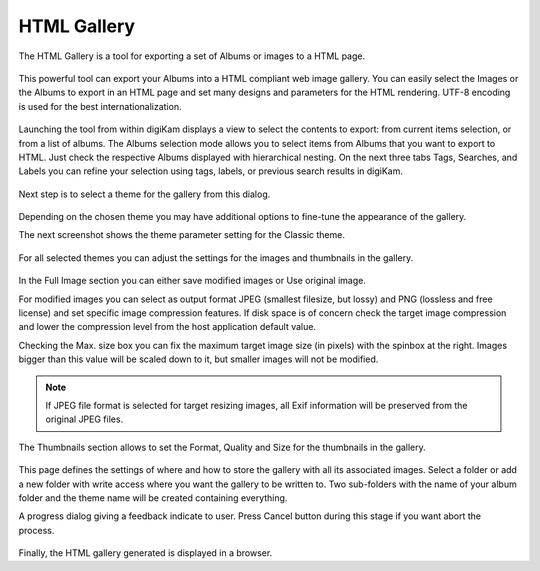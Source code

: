 .. meta::
   :description: The digiKam HTML Gallery
   :keywords: digiKam, documentation, user manual, photo management, open source, free, learn, easy, html, gallery

.. metadata-placeholder

   :authors: - digiKam Team

   :license: see Credits and License page for details (https://docs.digikam.org/en/credits_license.html)

.. _html_gallery:

HTML Gallery
============

.. contents::

The HTML Gallery is a tool for exporting a set of Albums or images to a HTML page.

.. figure:: images/html_gallery_page1.webp

This powerful tool can export your Albums into a HTML compliant web image gallery. You can easily select the Images or the Albums to export in an HTML page and set many designs and parameters for the HTML rendering. UTF-8 encoding is used for the best internationalization.

.. figure:: images/html_gallery_page2.webp

Launching the tool from within digiKam displays a view to select the contents to export: from current items selection, or from a list of albums. The Albums selection mode allows you to select items from Albums that you want to export to HTML. Just check the respective Albums displayed with hierarchical nesting. On the next three tabs Tags, Searches, and Labels you can refine your selection using tags, labels, or previous search results in digiKam. 

.. figure:: images/html_gallery_page3.webp

Next step is to select a theme for the gallery from this dialog.

.. figure:: images/html_gallery_page4.webp

Depending on the chosen theme you may have additional options to fine-tune the appearance of the gallery.

The next screenshot shows the theme parameter setting for the Classic theme.

.. figure:: images/html_gallery_page5.webp

For all selected themes you can adjust the settings for the images and thumbnails in the gallery.

.. figure:: images/html_gallery_page6.webp

In the Full Image section you can either save modified images or Use original image.

For modified images you can select as output format JPEG (smallest filesize, but lossy) and PNG (lossless and free license) and set specific image compression features. If disk space is of concern check the target image compression and lower the compression level from the host application default value.

Checking the Max. size box you can fix the maximum target image size (in pixels) with the spinbox at the right. Images bigger than this value will be scaled down to it, but smaller images will not be modified.

.. note::

    If JPEG file format is selected for target resizing images, all Exif information will be preserved from the original JPEG files.

The Thumbnails section allows to set the Format, Quality and Size for the thumbnails in the gallery.

.. figure:: images/html_gallery_page7.webp

This page defines the settings of where and how to store the gallery with all its associated images. Select a folder or add a new folder with write access where you want the gallery to be written to. Two sub-folders with the name of your album folder and the theme name will be created containing everything.

A progress dialog giving a feedback indicate to user. Press Cancel button during this stage if you want abort the process.

.. figure:: images/html_gallery_page8.webp

Finally, the HTML gallery generated is displayed in a browser.
